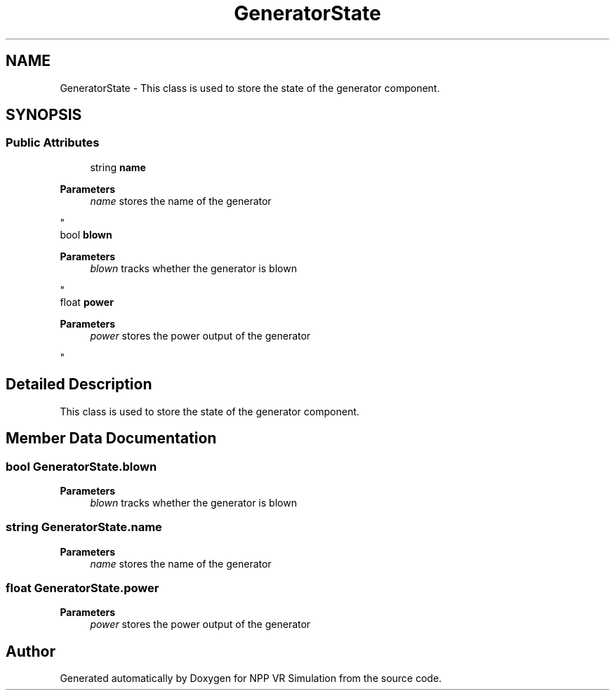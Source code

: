 .TH "GeneratorState" 3 "Version 0.1" "NPP VR Simulation" \" -*- nroff -*-
.ad l
.nh
.SH NAME
GeneratorState \- This class is used to store the state of the generator component\&.  

.SH SYNOPSIS
.br
.PP
.SS "Public Attributes"

.in +1c
.ti -1c
.RI "string \fBname\fP"
.br
.RI "
.PP
\fBParameters\fP
.RS 4
\fIname\fP stores the name of the generator
.RE
.PP
"
.ti -1c
.RI "bool \fBblown\fP"
.br
.RI "
.PP
\fBParameters\fP
.RS 4
\fIblown\fP tracks whether the generator is blown
.RE
.PP
"
.ti -1c
.RI "float \fBpower\fP"
.br
.RI "
.PP
\fBParameters\fP
.RS 4
\fIpower\fP stores the power output of the generator
.RE
.PP
"
.in -1c
.SH "Detailed Description"
.PP 
This class is used to store the state of the generator component\&. 
.SH "Member Data Documentation"
.PP 
.SS "bool GeneratorState\&.blown"

.PP

.PP
\fBParameters\fP
.RS 4
\fIblown\fP tracks whether the generator is blown
.RE
.PP

.SS "string GeneratorState\&.name"

.PP

.PP
\fBParameters\fP
.RS 4
\fIname\fP stores the name of the generator
.RE
.PP

.SS "float GeneratorState\&.power"

.PP

.PP
\fBParameters\fP
.RS 4
\fIpower\fP stores the power output of the generator
.RE
.PP


.SH "Author"
.PP 
Generated automatically by Doxygen for NPP VR Simulation from the source code\&.
